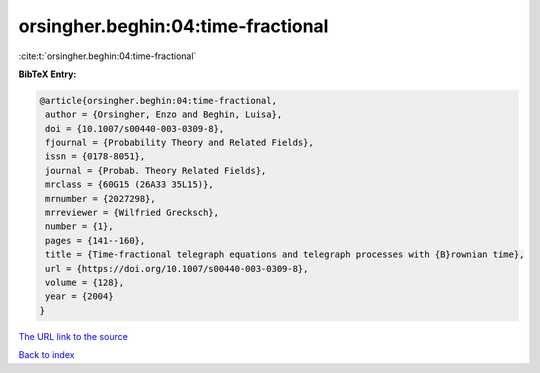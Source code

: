 orsingher.beghin:04:time-fractional
===================================

:cite:t:`orsingher.beghin:04:time-fractional`

**BibTeX Entry:**

.. code-block:: bibtex

   @article{orsingher.beghin:04:time-fractional,
    author = {Orsingher, Enzo and Beghin, Luisa},
    doi = {10.1007/s00440-003-0309-8},
    fjournal = {Probability Theory and Related Fields},
    issn = {0178-8051},
    journal = {Probab. Theory Related Fields},
    mrclass = {60G15 (26A33 35L15)},
    mrnumber = {2027298},
    mrreviewer = {Wilfried Grecksch},
    number = {1},
    pages = {141--160},
    title = {Time-fractional telegraph equations and telegraph processes with {B}rownian time},
    url = {https://doi.org/10.1007/s00440-003-0309-8},
    volume = {128},
    year = {2004}
   }
`The URL link to the source <ttps://doi.org/10.1007/s00440-003-0309-8}>`_


`Back to index <../By-Cite-Keys.html>`_
